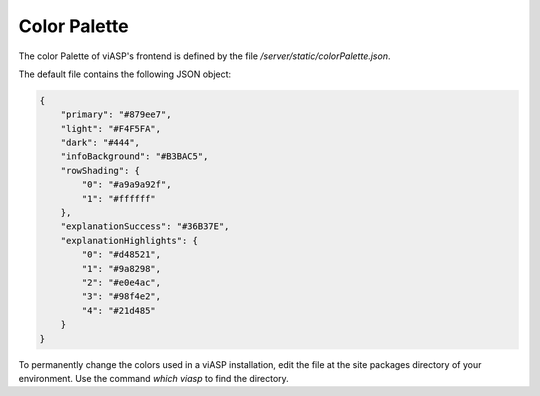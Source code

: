 =================
Color Palette
=================

The color Palette of viASP's frontend is defined by the file `/server/static/colorPalette.json`.

The default file contains the following JSON object:

.. code-block:: JSON

    {
        "primary": "#879ee7",
        "light": "#F4F5FA",
        "dark": "#444",
        "infoBackground": "#B3BAC5",
        "rowShading": {
            "0": "#a9a9a92f",
            "1": "#ffffff"
        },
        "explanationSuccess": "#36B37E", 
        "explanationHighlights": {
            "0": "#d48521",
            "1": "#9a8298",
            "2": "#e0e4ac",
            "3": "#98f4e2",
            "4": "#21d485"
        }
    }

To permanently change the colors used in a viASP installation, edit the file at the site packages directory of your environment. Use the command `which viasp` to find the directory.